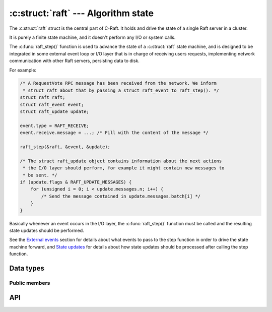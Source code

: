 .. _algorithm:

:c:struct:`raft` --- Algorithm state
====================================

The :c:struct:`raft` struct is the central part of C-Raft. It holds and drive
the state of a single Raft server in a cluster.

It is purely a finite state machine, and it doesn't perform any I/O or system
calls.

The :c:func:`raft_step()` function is used to advance the state of a
:c:struct:`raft` state machine, and is designed to be integrated in some
external event loop or I/O layer that is in charge of receiving users requests,
implementing network communication with other Raft servers, persisting data to
disk.

For example:

.. code-block:: C

   /* A RequestVote RPC message has been received from the network. We inform
    * struct raft about that by passing a struct raft_event to raft_step(). */
   struct raft raft;
   struct raft_event event;
   struct raft_update update;

   event.type = RAFT_RECEIVE;
   event.receive.message = ...; /* Fill with the content of the message */

   raft_step(&raft, &event, &update);

   /* The struct raft_update object contains information about the next actions
    * the I/O layer should perform, for example it might contain new messages to
    * be sent. */
   if (update.flags & RAFT_UPDATE_MESSAGES) {
       for (unsigned i = 0; i < update.messages.n; i++) {
           /* Send the message contained in update.messages.batch[i] */
       }
   }

Basically whenever an event occurs in the I/O layer, the :c:func:`raft_step()`
function must be called and the resulting state updates should be performed.

See the `External events`_ section for details about what events to pass to the
step function in order to drive the state machine forward, and `State updates`_
for details about how state updates should be processed after calling the step
function.

.. _External events: ./events.html
.. _State updates: ./updates.html

Data types
----------

.. c:enum:: raft_state

    Type code for the possible states a :c:struct:`raft` struct can be in.

    .. code-block:: C

       enum raft_state {
           RAFT_FOLLOWER = 1,
           RAFT_CANDIDATE,
           RAFT_LEADER
       };

.. c:struct:: raft

    A single raft server in a cluster.


Public members
^^^^^^^^^^^^^^

.. c:member:: raft_id raft.id

    Server ID. Readonly.

API
---

.. c:function:: int raft_init(struct raft *r, raft_id id, const char *address)

    Initialize a raft state machine.

.. c:function:: int raft_close(struct raft* r)

    Close a raft state machine, releasing all memory it uses.

.. c:function:: int raft_step(struct raft* r, struct raft_event *event, struct raft_update *update)

   Advance the state of the given raft state machine.

.. c:function:: raft_term raft_current_term(const struct raft *r)

   Return the current term of this server.

.. c:function:: raft_id raft_voted_for(const struct raft *r)

   Return the ID of the server that this server has voted for, or :c:expr:0 if
   it did not vote.

.. c:function:: enum raft_state raft_state(struct raft *r)

   Return the code of the current Raft state (follower/candidate/leader).

.. c:function:: raft_index raft_commit_index(const struct raft *r);

   Return the commit index of this server.

.. c:function:: raft_time raft_timeout(const struct raft *r)

   Return the time at which the next :c:macro:`RAFT_TIMEOUT` event should be
   fired.

